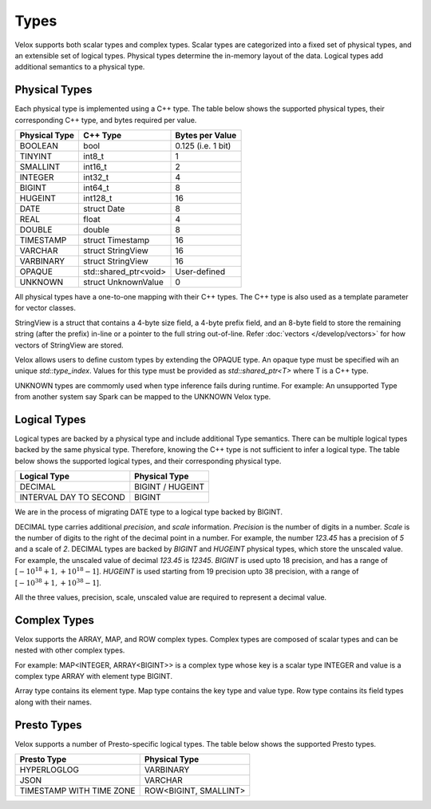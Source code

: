 =====
Types
=====

Velox supports both scalar types and complex types.
Scalar types are categorized into a fixed set of physical types,
and an extensible set of logical types.
Physical types determine the in-memory layout of the data.
Logical types add additional semantics to a physical type.

Physical Types
~~~~~~~~~~~~~~
Each physical type is implemented using a C++ type. The table
below shows the supported physical types, their corresponding C++ type,
and bytes required per value.

================   ===========================   ===================
Physical Type      C++ Type                      Bytes per Value
================   ===========================   ===================
BOOLEAN            bool                          0.125 (i.e. 1 bit)
TINYINT            int8_t                        1
SMALLINT           int16_t                       2
INTEGER            int32_t	                     4
BIGINT             int64_t                       8
HUGEINT            int128_t                      16
DATE               struct Date                   8
REAL               float                         4
DOUBLE             double                        8
TIMESTAMP          struct Timestamp              16
VARCHAR            struct StringView             16
VARBINARY          struct StringView             16
OPAQUE             std::shared_ptr<void>         User-defined
UNKNOWN            struct UnknownValue           0
================   ===========================   ===================

All physical types have a one-to-one mapping with their C++ types.
The C++ type is also used as a template parameter for vector classes.

StringView is a struct that contains a 4-byte size field, a 4-byte prefix field,
and an 8-byte field to store the remaining string (after the prefix) in-line or
a pointer to the full string out-of-line.
Refer :doc:`vectors </develop/vectors>` for how vectors of StringView are stored.

Velox allows users to define custom types by extending the OPAQUE type.
An opaque type must be specified wih an unique `std::type_index`.
Values for this type must be provided as `std::shared_ptr<T>` where T is a C++ type.

UNKNOWN types are commomly used when type inference fails during runtime.
For example: An unsupported Type from another system say Spark can be
mapped to the UNKNOWN Velox type.

Logical Types
~~~~~~~~~~~~~
Logical types are backed by a physical type and include additional Type semantics.
There can be multiple logical types backed by the same physical type.
Therefore, knowing the C++ type is not sufficient to infer a logical type.
The table below shows the supported logical types, and
their corresponding physical type.

======================  ===========================
Logical Type            Physical Type
======================  ===========================
DECIMAL                 BIGINT / HUGEINT
INTERVAL DAY TO SECOND  BIGINT
======================  ===========================

We are in the process of migrating DATE type to a logical type backed by BIGINT.

DECIMAL type carries additional `precision`,
and `scale` information. `Precision` is the number of
digits in a number. `Scale` is the number of digits to the right of the decimal
point in a number. For example, the number `123.45` has a precision of `5` and a
scale of `2`. DECIMAL types are backed by `BIGINT` and `HUGEINT` physical types,
which store the unscaled value. For example, the unscaled value of decimal
`123.45` is `12345`. `BIGINT` is used upto 18 precision, and has a range of
[:math:`-10^{18} + 1, +10^{18} - 1`]. `HUGEINT` is used starting from 19 precision
upto 38 precision, with a range of [:math:`-10^{38} + 1, +10^{38} - 1`].

All the three values, precision, scale, unscaled value are required to represent a
decimal value.

Complex Types
~~~~~~~~~~~~~
Velox supports the ARRAY, MAP, and ROW complex types.
Complex types are composed of scalar types and can be nested with
other complex types.

For example: MAP<INTEGER, ARRAY<BIGINT>> is a complex type whose
key is a scalar type INTEGER and value is a complex type ARRAY with
element type BIGINT.

Array type contains its element type.
Map type contains the key type and value type.
Row type contains its field types along with their names.

Presto Types
~~~~~~~~~~~~
Velox supports a number of Presto-specific logical types.
The table below shows the supported Presto types.

========================  =====================
Presto Type               Physical Type
========================  =====================
HYPERLOGLOG               VARBINARY
JSON                      VARCHAR
TIMESTAMP WITH TIME ZONE  ROW<BIGINT, SMALLINT>
========================  =====================

